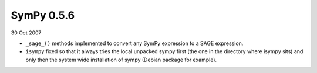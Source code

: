 ===========
SymPy 0.5.6
===========

30 Oct 2007

* ``_sage_()`` methods implemented to convert any SymPy expression to a SAGE expression.
* ``isympy`` fixed so that it always tries the local unpacked sympy first (the one in the directory where isympy sits) and only then the system wide installation of sympy (Debian package for example).
